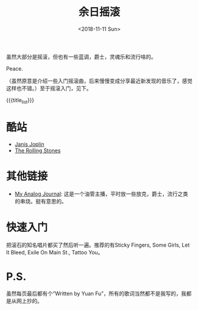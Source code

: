 #+OPTIONS: html-style:nil
#+HTML_HEAD: <link rel="stylesheet" type="text/css" href="./style.css"/>
#+HTML_HEAD_EXTRA: <script type="text/javascript" src="./script.js"></script>
#+HTML_HEAD_EXTRA: <link rel="icon" type="image/png" href="../../favicon.png">
#+HTML_LINK_UP: ../../index.html
#+HTML_LINK_HOME: ../../index.html
#+OPTIONS: toc:nil
#+OPTIONS: num:nil
#+TITLE: 余日摇滚
#+DATE: <2018-11-11 Sun>
#+MACRO: title_list (eval (luna-blog-rock/day-generate-titles))

#+BEGIN_EXPORT html
<div>
<script>
  (function() {
    var cx = '004156053122205168741:7bwddhv9xsu';
    var gcse = document.createElement('script');
    gcse.type = 'text/javascript';
    gcse.async = true;
    gcse.src = 'https://cse.google.com/cse.js?cx=' + cx;
    var s = document.getElementsByTagName('script')[0];
    s.parentNode.insertBefore(gcse, s);
  })();
</script>
<gcse:search></gcse:search>
</div>
#+END_EXPORT

虽然大部分是摇滚，但也有一些蓝调，爵士，灵魂乐和流行啥的。

Peace.
#+ATTR_HTML: :style width: 150px
[[./peace.png]]

（虽然原意是介绍一些入门摇滚曲，后来慢慢变成分享最近新发现的音乐了，感觉这样也不错。）至于摇滚入门，见下。

#+BEGIN_EXPORT html
<div id="headings">
#+END_EXPORT

{{{title_list}}}

#+BEGIN_EXPORT html
</div>
#+END_EXPORT

*  酷站
- [[http://janis-joplin.servidor-alicante.com][Janis Joplin]]
- [[http://timeisonourside.com][The Rolling Stones]]

# * 现场
# - [[https://www.youtube.com/watch?v=S2uMYyAKFvU][Stevie Ray Vaughan - Montreux 1985]]
# - [[https://www.youtube.com/watch?v=ktYlzVYQbwY][Queen - Live AID 1985]]

* 其他链接
- [[https://www.youtube.com/channel/UC8TZwtZ17WKFJSmwTZQpBTA][My Analog Journal]]: 这是一个油管主播，平时放一些放克，爵士，流行之类的串烧。挺有意思的。

# * 整张专辑
# 适合从头听到尾的专辑。

# - The Beatles -  [[https://www.youtube.com/watch?v=VtXl8xAPAtA&list=PL3PhWT10BW3VDM5IcVodrdUpVIhU8f7Z-][Sgt. Pepper’s Lonely Hearts Club Band]]
# - 福居良 -  [[https://www.youtube.com/watch?v=Hrr3dp7zRQY&t=259s][Scenery]]

* 快速入门
把滚石的知名唱片都买了然后听一遍。推荐的有Sticky Fingers, Some Girls, Let It Bleed, Exile On Main St., Tattoo You。

* P.S.
虽然每页最后都有个“Written by Yuan Fu”，所有的歌词当然都不是我写的，我都是从网上抄的。
